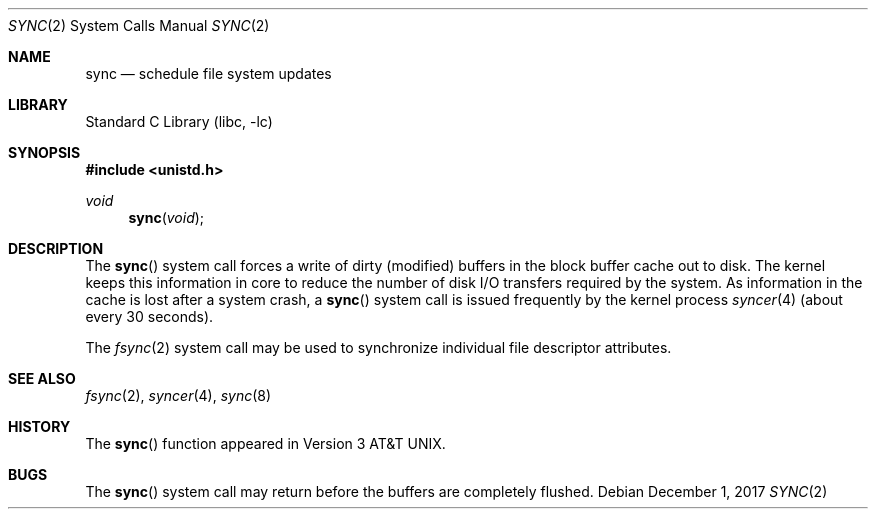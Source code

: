 .\" Copyright (c) 1980, 1991, 1993
.\"	The Regents of the University of California.  All rights reserved.
.\"
.\" Redistribution and use in source and binary forms, with or without
.\" modification, are permitted provided that the following conditions
.\" are met:
.\" 1. Redistributions of source code must retain the above copyright
.\"    notice, this list of conditions and the following disclaimer.
.\" 2. Redistributions in binary form must reproduce the above copyright
.\"    notice, this list of conditions and the following disclaimer in the
.\"    documentation and/or other materials provided with the distribution.
.\" 3. Neither the name of the University nor the names of its contributors
.\"    may be used to endorse or promote products derived from this software
.\"    without specific prior written permission.
.\"
.\" THIS SOFTWARE IS PROVIDED BY THE REGENTS AND CONTRIBUTORS ``AS IS'' AND
.\" ANY EXPRESS OR IMPLIED WARRANTIES, INCLUDING, BUT NOT LIMITED TO, THE
.\" IMPLIED WARRANTIES OF MERCHANTABILITY AND FITNESS FOR A PARTICULAR PURPOSE
.\" ARE DISCLAIMED.  IN NO EVENT SHALL THE REGENTS OR CONTRIBUTORS BE LIABLE
.\" FOR ANY DIRECT, INDIRECT, INCIDENTAL, SPECIAL, EXEMPLARY, OR CONSEQUENTIAL
.\" DAMAGES (INCLUDING, BUT NOT LIMITED TO, PROCUREMENT OF SUBSTITUTE GOODS
.\" OR SERVICES; LOSS OF USE, DATA, OR PROFITS; OR BUSINESS INTERRUPTION)
.\" HOWEVER CAUSED AND ON ANY THEORY OF LIABILITY, WHETHER IN CONTRACT, STRICT
.\" LIABILITY, OR TORT (INCLUDING NEGLIGENCE OR OTHERWISE) ARISING IN ANY WAY
.\" OUT OF THE USE OF THIS SOFTWARE, EVEN IF ADVISED OF THE POSSIBILITY OF
.\" SUCH DAMAGE.
.\"
.\"     @(#)sync.2	8.1 (Berkeley) 6/4/93
.\" $FreeBSD: stable/12/lib/libc/sys/sync.2 326437 2017-12-01 22:48:20Z imp $
.\"
.Dd December 1, 2017
.Dt SYNC 2
.Os
.Sh NAME
.Nm sync
.Nd "schedule file system updates"
.Sh LIBRARY
.Lb libc
.Sh SYNOPSIS
.In unistd.h
.Ft void
.Fn sync void
.Sh DESCRIPTION
The
.Fn sync
system call forces a write of dirty (modified) buffers
in the block buffer cache out
to disk.
The kernel keeps this information in core to reduce
the number of disk I/O transfers required by the system.
As information in the cache is lost after a system crash, a
.Fn sync
system call is issued
frequently
by the kernel process
.Xr syncer 4
(about every 30 seconds).
.Pp
The
.Xr fsync 2
system call
may be used to synchronize individual file descriptor
attributes.
.Sh SEE ALSO
.Xr fsync 2 ,
.Xr syncer 4 ,
.Xr sync 8
.Sh HISTORY
The
.Fn sync
function appeared in
.At v3 .
.Sh BUGS
The
.Fn sync
system call
may return before the buffers are completely flushed.
